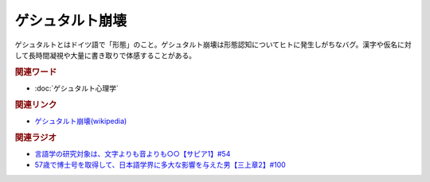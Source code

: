 ゲシュタルト崩壊
==========================================
.. glossary::
    ゲシュタルト崩壊 : け

ゲシュタルトとはドイツ語で「形態」のこと。ゲシュタルト崩壊は形態認知についてヒトに発生しがちなバグ。漢字や仮名に対して長時間凝視や大量に書き取りで体感することがある。

.. rubric:: 関連ワード
* :doc:`ゲシュタルト心理学` 

.. rubric:: 関連リンク
* `ゲシュタルト崩壊(wikipedia) <https://ja.wikipedia.org/wiki/ゲシュタルト崩壊>`_ 

.. rubric:: 関連ラジオ
* `言語学の研究対象は、文字よりも音よりも○○【サピア1】#54`_
* `57歳で博士号を取得して、日本語学界に多大な影響を与えた男【三上章2】#100`_

.. _言語学の研究対象は、文字よりも音よりも○○【サピア1】#54: https://www.youtube.com/watch?v=purzZplAHpI
.. _57歳で博士号を取得して、日本語学界に多大な影響を与えた男【三上章2】#100: https://www.youtube.com/watch?v=r_Su4Awa6Dk
